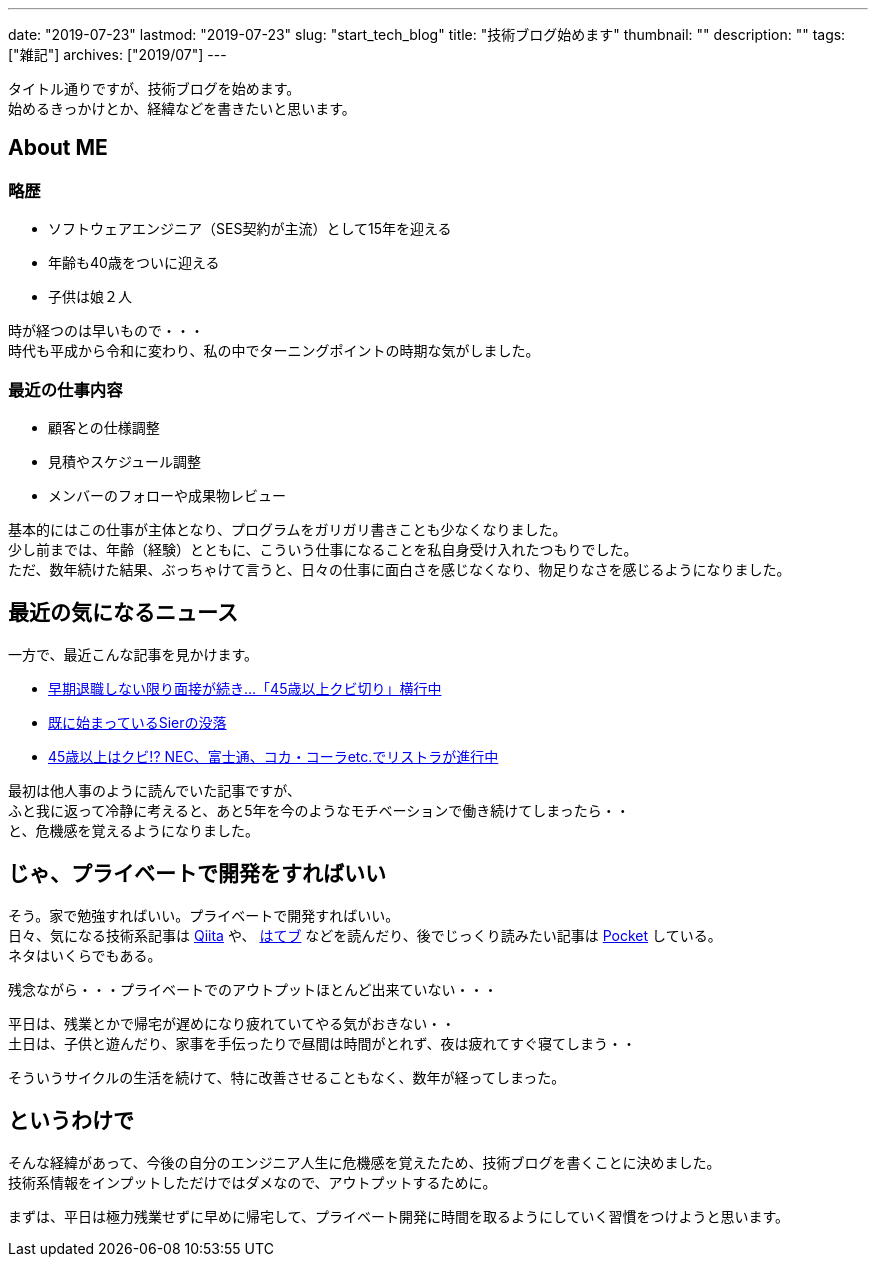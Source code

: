 ---
date: "2019-07-23"
lastmod: "2019-07-23"
slug: "start_tech_blog"
title: "技術ブログ始めます"
thumbnail: ""
description: ""
tags: ["雑記"]
archives: ["2019/07"]
---

[%hardbreaks]
タイトル通りですが、技術ブログを始めます。
始めるきっかけとか、経緯などを書きたいと思います。

== About ME

=== 略歴

* ソフトウェアエンジニア（SES契約が主流）として15年を迎える
* 年齢も40歳をついに迎える
* 子供は娘２人

[%hardbreaks]
時が経つのは早いもので・・・
時代も平成から令和に変わり、私の中でターニングポイントの時期な気がしました。

=== 最近の仕事内容

* 顧客との仕様調整
* 見積やスケジュール調整
* メンバーのフォローや成果物レビュー

[%hardbreaks]
基本的にはこの仕事が主体となり、プログラムをガリガリ書きことも少なくなりました。
少し前までは、年齢（経験）とともに、こういう仕事になることを私自身受け入れたつもりでした。
ただ、数年続けた結果、ぶっちゃけて言うと、日々の仕事に面白さを感じなくなり、物足りなさを感じるようになりました。

== 最近の気になるニュース

一方で、最近こんな記事を見かけます。

* https://headlines.yahoo.co.jp/article?a=20190422-00010000-flash-peo[早期退職しない限り面接が続き…「45歳以上クビ切り」横行中, window="_blank"]
* https://programming-dojo.com/既に始まっているsierの没落/[既に始まっているSierの没落, window="_blank"]
* https://nikkan-spa.jp/1569100[45歳以上はクビ!? NEC、富士通、コカ・コーラetc.でリストラが進行中, window="_blank"]

[%hardbreaks]
最初は他人事のように読んでいた記事ですが、
ふと我に返って冷静に考えると、あと5年を今のようなモチベーションで働き続けてしまったら・・
と、危機感を覚えるようになりました。

== じゃ、プライベートで開発をすればいい

[%hardbreaks]
そう。家で勉強すればいい。プライベートで開発すればいい。
日々、気になる技術系記事は https://qiita.com/[Qiita, window="_blank"] や、 https://b.hatena.ne.jp/hotentry/it[はてブ, window="_blank"] などを読んだり、後でじっくり読みたい記事は https://getpocket.com/[Pocket, window="_blank"] している。
ネタはいくらでもある。

残念ながら・・・プライベートでのアウトプットほとんど出来ていない・・・

[%hardbreaks]
平日は、残業とかで帰宅が遅めになり疲れていてやる気がおきない・・
土日は、子供と遊んだり、家事を手伝ったりで昼間は時間がとれず、夜は疲れてすぐ寝てしまう・・

そういうサイクルの生活を続けて、特に改善させることもなく、数年が経ってしまった。

== というわけで

[%hardbreaks]
そんな経緯があって、今後の自分のエンジニア人生に危機感を覚えたため、技術ブログを書くことに決めました。
技術系情報をインプットしただけではダメなので、アウトプットするために。

まずは、平日は極力残業せずに早めに帰宅して、プライベート開発に時間を取るようにしていく習慣をつけようと思います。
